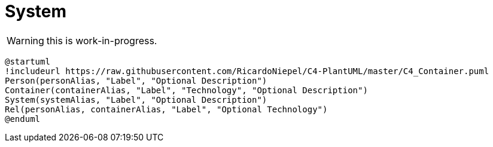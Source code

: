 = System

WARNING: this is work-in-progress.

[plantuml%interactive, level-1-system, svg]
----
@startuml
!includeurl https://raw.githubusercontent.com/RicardoNiepel/C4-PlantUML/master/C4_Container.puml
Person(personAlias, "Label", "Optional Description")
Container(containerAlias, "Label", "Technology", "Optional Description")
System(systemAlias, "Label", "Optional Description")
Rel(personAlias, containerAlias, "Label", "Optional Technology")
@enduml
----
